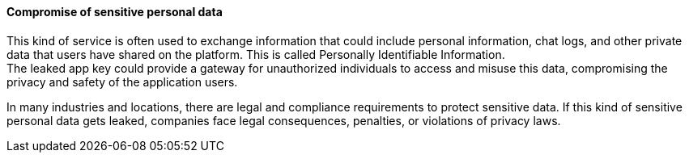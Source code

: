 ==== Compromise of sensitive personal data

This kind of service is often used to exchange information that could include
personal information, chat logs, and other private data that users have shared
on the platform. This is called Personally Identifiable Information. +
The leaked app key could provide a gateway for unauthorized individuals to
access and misuse this data, compromising the privacy and safety of the
application users.

In many industries and locations, there are legal and compliance requirements
to protect sensitive data. If this kind of sensitive personal data gets leaked,
companies face legal consequences, penalties, or violations of privacy laws.

